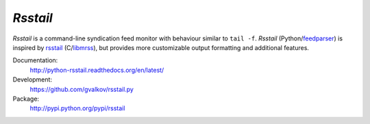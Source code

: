 *Rsstail*
----------

*Rsstail* is a command-line syndication feed monitor with behaviour
similar to ``tail -f``. *Rsstail* (Python/feedparser_) is inspired by
rsstail_ (C/libmrss_), but provides more customizable output
formatting and additional features.

Documentation:
    http://python-rsstail.readthedocs.org/en/latest/

Development:
    https://github.com/gvalkov/rsstail.py

Package:
    http://pypi.python.org/pypi/rsstail

.. _rsstail:    http://www.vanheusden.com/rsstail/
.. _feedstail:  http://pypi.python.org/pypi/feedstail/
.. _libmrss:    http://www.autistici.org/bakunin/libmrss/doc/
.. _feedparser: https://pypi.python.org/pypi/feedparser


